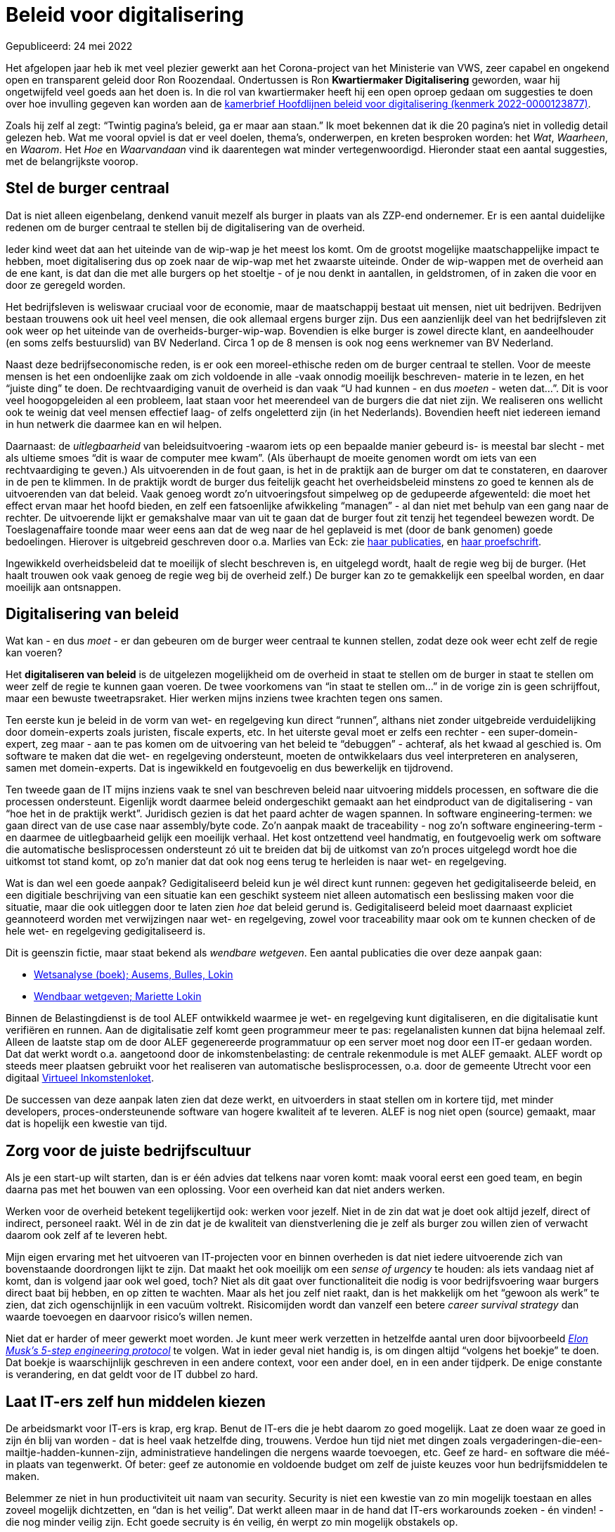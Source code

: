 # Beleid voor digitalisering

Gepubliceerd: 24 mei 2022

Het afgelopen jaar heb ik met veel plezier gewerkt aan het Corona-project van het Ministerie van VWS, zeer capabel en ongekend open en transparent geleid door Ron Roozendaal.
Ondertussen is Ron *Kwartiermaker Digitalisering* geworden, waar hij ongetwijfeld veel goeds aan het doen is.
In die rol van kwartiermaker heeft hij een open oproep gedaan om suggesties te doen over hoe invulling gegeven kan worden aan de https://www.rijksoverheid.nl/documenten/kamerstukken/2022/03/08/kamerbrief-hoofdlijnen-beleid-voor-digitalisering[kamerbrief Hoofdlijnen beleid voor digitalisering (kenmerk 2022-0000123877)].

Zoals hij zelf al zegt: "`Twintig pagina's beleid, ga er maar aan staan.`"
Ik moet bekennen dat ik die 20 pagina's niet in volledig detail gelezen heb.
Wat me vooral opviel is dat er veel doelen, thema's, onderwerpen, en kreten besproken worden: het _Wat_, _Waarheen_, en _Waarom_.
Het _Hoe_ en _Waarvandaan_ vind ik daarentegen wat minder vertegenwoordigd.
Hieronder staat een aantal suggesties, met de belangrijkste voorop.


## Stel de burger centraal

Dat is niet alleen eigenbelang, denkend vanuit mezelf als burger in plaats van als ZZP-end ondernemer.
Er is een aantal duidelijke redenen om de burger centraal te stellen bij de digitalisering van de overheid.

Ieder kind weet dat aan het uiteinde van de wip-wap je het meest los komt.
Om de grootst mogelijke maatschappelijke impact te hebben, moet digitalisering dus op zoek naar de wip-wap met het zwaarste uiteinde.
Onder de wip-wappen met de overheid aan de ene kant, is dat dan die met alle burgers op het stoeltje - of je nou denkt in aantallen, in geldstromen, of in zaken die voor en door ze geregeld worden.

Het bedrijfsleven is weliswaar cruciaal voor de economie, maar de maatschappij bestaat uit mensen, niet uit bedrijven.
Bedrijven bestaan trouwens ook uit heel veel mensen, die ook allemaal ergens burger zijn.
Dus een aanzienlijk deel van het bedrijfsleven zit ook weer op het uiteinde van de overheids-burger-wip-wap.
Bovendien is elke burger is zowel directe klant, en aandeelhouder (en soms zelfs bestuurslid) van BV Nederland.
Circa 1 op de 8 mensen is ook nog eens werknemer van BV Nederland.

// Ik snap wel dat het vaak makkelijker is om met -vooral grote- bedrijven te werken in plaats van individuele burgers.
// We moeten waken voor oneigenlijke abstracties: elk mens is anders, en pluriformiteit kun je niet uitvlakken door even een zonnebril op te zetten.
// Zoals een beroemde Nederlandse "`oer-IT-er`" zei:
// "The purpose of abstracting is not to be vague, but to create a new semantic level in which one can be absolutely precise."
// -- Edsger Dijkstra (https://www.goodreads.com/author/quotes/1013817.Edsger_W_Dijkstra[bron])

Naast deze bedrijfseconomische reden, is er ook een moreel-ethische reden om de burger centraal te stellen.
Voor de meeste mensen is het een ondoenlijke zaak om zich voldoende in alle -vaak onnodig moeilijk beschreven- materie in te lezen, en het "`juiste ding`" te doen.
De rechtvaardiging vanuit de overheid is dan vaak "`U had kunnen - en dus _moeten_ - weten dat...`".
Dit is voor veel hoogopgeleiden al een probleem, laat staan voor het meerendeel van de burgers die dat niet zijn.
We realiseren ons wellicht ook te weinig dat veel mensen effectief laag- of zelfs ongeletterd zijn (in het Nederlands).
Bovendien heeft niet iedereen iemand in hun netwerk die daarmee kan en wil helpen.

Daarnaast: de _uitlegbaarheid_ van beleidsuitvoering -waarom iets op een bepaalde manier gebeurd is- is meestal bar slecht - met als ultieme smoes "`dit is waar de computer mee kwam`".
(Als überhaupt de moeite genomen wordt om iets van een rechtvaardiging te geven.)
Als uitvoerenden in de fout gaan, is het in de praktijk aan de burger om dat te constateren, en daarover in de pen te klimmen.
In de praktijk wordt de burger dus feitelijk geacht het overheidsbeleid minstens zo goed te kennen als de uitvoerenden van dat beleid.
Vaak genoeg wordt zo'n uitvoeringsfout simpelweg op de gedupeerde afgewenteld: die moet het effect ervan maar het hoofd bieden, en zelf een fatsoenlijke afwikkeling "`managen`" - al dan niet met behulp van een gang naar de rechter.
De uitvoerende lijkt er gemakshalve maar van uit te gaan dat de burger fout zit tenzij het tegendeel bewezen wordt.
// Het indienen van een bezwaar moet een middel zijn om toch nog iets recht te kunnen zetten dat dat al helemaal ontspoord is, niet als een manier om "`bugs`" te rapporteren.
De Toeslagenaffaire toonde maar weer eens aan dat de weg naar de hel geplaveid is met (door de bank genomen) goede bedoelingen.
// Onverschilligheid biedt meestal genoeg voedingsbodem voor soortgelijke uitwassen - kwaadwil is niet eens een noodzakelijke voorwaarde.
Hierover is uitgebreid geschreven door o.a. Marlies van Eck: zie https://www.openrecht.nl/auteurs/f86783f1-7bfb-4dbc-923b-6ae5f2a0a0ce/[haar publicaties], en https://pure.uvt.nl/ws/portalfiles/portal/20399771/Van_Eck_Geautomatiseerde_ketenbesluiten.pdf[haar proefschrift].

// In de praktijk is "`het`" overheidsbeleid ook nog opgeknipt in meerdere aspecten waarvan de verantwoordelijkheid "`strak langs de lijnen`" verdeeld is over deeloverheden.
// Dat is voor die deeloverheden wel handig, maar voor de burger vaak duidelijk minder: opgeknipt beleid heeft vaak onbedoelde accumulatie-effecten, wanneer het op het niveau van het individu bekeken wordt.
// Het is dan in de praktijk maar weer aan de burger om met zulke accumulatie-effecten te dealen, terwijl eigenlijk de overheid moet verantwoordelijkheid nemen voor het hele beleid, en niet deelverantwoordelijkheden afwentelen op deeloverheden.

Ingewikkeld overheidsbeleid dat te moeilijk of slecht beschreven is, en uitgelegd wordt, haalt de regie weg bij de burger.
(Het haalt trouwen ook vaak genoeg de regie weg bij de overheid zelf.)
De burger kan zo te gemakkelijk een speelbal worden, en daar moeilijk aan ontsnappen.


## Digitalisering van beleid

Wat kan - en dus _moet_ - er dan gebeuren om de burger weer centraal te kunnen stellen, zodat deze ook weer echt zelf de regie kan voeren?

Het **digitaliseren van beleid** is de uitgelezen mogelijkheid om de overheid in staat te stellen om de burger in staat te stellen om weer zelf de regie te kunnen gaan voeren.
De twee voorkomens van "`in staat te stellen om...`" in de vorige zin is geen schrijffout, maar een bewuste tweetrapsraket.
Hier werken mijns inziens twee krachten tegen ons samen.

Ten eerste kun je beleid in de vorm van wet- en regelgeving kun direct "`runnen`", althans niet zonder uitgebreide verduidelijking door domein-experts zoals juristen, fiscale experts, etc.
In het uiterste geval moet er zelfs een rechter - een super-domein-expert, zeg maar - aan te pas komen om de uitvoering van het beleid te "`debuggen`" - achteraf, als het kwaad al geschied is.
Om software te maken dat die wet- en regelgeving ondersteunt, moeten de ontwikkelaars dus veel interpreteren en analyseren, samen met domein-experts.
Dat is ingewikkeld en foutgevoelig en dus bewerkelijk en tijdrovend.

Ten tweede gaan de IT mijns inziens vaak te snel van beschreven beleid naar uitvoering middels processen, en software die die processen ondersteunt.
Eigenlijk wordt daarmee beleid ondergeschikt gemaakt aan het eindproduct van de digitalisering - van "`hoe het in de praktijk werkt`".
Juridisch gezien is dat het paard achter de wagen spannen.
In software engineering-termen: we gaan direct van de use case naar assembly/byte code.
Zo'n aanpak maakt de traceability - nog zo'n software engineering-term - en daarmee de uitlegbaarheid gelijk een moeilijk verhaal.
Het kost ontzettend veel handmatig, en foutgevoelig werk om software die automatische beslisprocessen ondersteunt zó uit te breiden dat bij de uitkomst van zo'n proces uitgelegd wordt hoe die uitkomst tot stand komt, op zo'n manier dat dat ook nog eens terug te herleiden is naar wet- en regelgeving.

Wat is dan wel een goede aanpak?
Gedigitaliseerd beleid kun je wél direct kunt runnen: gegeven het gedigitaliseerde beleid, en een digitiale beschrijving van een situatie kan een geschikt systeem niet alleen automatisch een beslissing maken voor die situatie, maar die ook uitleggen door te laten zien _hoe_ dat beleid gerund is.
Gedigitaliseerd beleid moet daarnaast expliciet geannoteerd worden met verwijzingen naar wet- en regelgeving, zowel voor traceability maar ook om te kunnen checken of de hele wet- en regelgeving gedigitaliseerd is.

Dit is geenszin fictie, maar staat bekend als _wendbare wetgeven_.
Een aantal publicaties die over deze aanpak gaan:

- https://www.boomdenhaag.nl/webshop/wetsanalyse[Wetsanalyse (boek); Ausems, Bulles, Lokin]
- https://libris.nl/boek?authortitle=mariette-lokin/wendbaar-wetgeven--9789462905528#[Wendbaar wetgeven; Mariette Lokin]

Binnen de Belastingdienst is de tool ALEF ontwikkeld waarmee je wet- en regelgeving kunt digitaliseren, en die digitalisatie kunt verifiëren en runnen.
Aan de digitalisatie zelf komt geen programmeur meer te pas: regelanalisten kunnen dat bijna helemaal zelf.
Alleen de laatste stap om de door ALEF gegenereerde programmatuur op een server moet nog door een IT-er gedaan worden.
Dat dat werkt wordt o.a. aangetoond door de inkomstenbelasting: de centrale rekenmodule is met ALEF gemaakt.
ALEF wordt op steeds meer plaatsen gebruikt voor het realiseren van automatische beslisprocessen, o.a. door de gemeente Utrecht voor een digitaal https://commonground.nl/file/download/e14edf77-2991-4073-8ed2-108bc186756d/20210707-virtueel-inkomstenloket-demo.pdf[Virtueel Inkomstenloket].

De successen van deze aanpak laten zien dat deze werkt, en uitvoerders in staat stellen om in kortere tijd, met minder developers, proces-ondersteunende software van hogere kwaliteit af te leveren.
ALEF is nog niet open (source) gemaakt, maar dat is hopelijk een kwestie van tijd.


## Zorg voor de juiste bedrijfscultuur

Als je een start-up wilt starten, dan is er één advies dat telkens naar voren komt: maak vooral eerst een goed team, en begin daarna pas met het bouwen van een oplossing.
Voor een overheid kan dat niet anders werken.

Werken voor de overheid betekent tegelijkertijd ook: werken voor jezelf.
Niet in de zin dat wat je doet ook altijd jezelf, direct of indirect, personeel raakt.
Wél in de zin dat je de kwaliteit van dienstverlening die je zelf als burger zou willen zien of verwacht daarom ook zelf af te leveren hebt.

Mijn eigen ervaring met het uitvoeren van IT-projecten voor en binnen overheden is dat niet iedere uitvoerende zich van bovenstaande doordrongen lijkt te zijn.
Dat maakt het ook moeilijk om een _sense of urgency_ te houden: als iets vandaag niet af komt, dan is volgend jaar ook wel goed, toch?
Niet als dit gaat over functionaliteit die nodig is voor bedrijfsvoering waar burgers direct baat bij hebben, en op zitten te wachten.
Maar als het jou zelf niet raakt, dan is het makkelijk om het "`gewoon als werk`" te zien, dat zich ogenschijnlijk in een vacuüm voltrekt.
Risicomijden wordt dan vanzelf een betere _career survival strategy_ dan waarde toevoegen en daarvoor risico's willen nemen.

Niet dat er harder of meer gewerkt moet worden.
Je kunt meer werk verzetten in hetzelfde aantal uren door bijvoorbeeld https://cleantechnica.com/2021/08/16/elon-musk-reveals-his-5-step-engineering-protocol/[__Elon Musk's 5-step engineering protocol__] te volgen.
Wat in ieder geval niet handig is, is om dingen altijd "`volgens het boekje`" te doen.
Dat boekje is waarschijnlijk geschreven in een andere context, voor een ander doel, en in een ander tijdperk.
De enige constante is verandering, en dat geldt voor de IT dubbel zo hard.


## Laat IT-ers zelf hun middelen kiezen

De arbeidsmarkt voor IT-ers is krap, erg krap.
Benut de IT-ers die je hebt daarom zo goed mogelijk.
Laat ze doen waar ze goed in zijn én blij van worden - dat is heel vaak hetzelfde ding, trouwens.
Verdoe hun tijd niet met dingen zoals vergaderingen-die-een-mailtje-hadden-kunnen-zijn, administratieve handelingen die nergens waarde toevoegen, etc.
Geef ze hard- en software die méé- in plaats van tegenwerkt.
Of beter: geef ze autonomie en voldoende budget om zelf de juiste keuzes voor hun bedrijfsmiddelen te maken.

Belemmer ze niet in hun productiviteit uit naam van security.
Security is niet een kwestie van zo min mogelijk toestaan en alles zoveel mogelijk dichtzetten, en "`dan is het veilig`".
Dat werkt alleen maar in de hand dat IT-ers workarounds zoeken - én vinden! - die nog minder veilig zijn.
Echt goede secruity is én veilig, én werpt zo min mogelijk obstakels op.

Standaardisatie van tooling over een hele organisatie heen klinkt misschien wel heel aantrekkelijk voor het management, maar loopt in de praktijk meestal uit op rampen.
Laat IT-ers gewoon zelf kiezen wat ze waarvoor willen gebruiken.
Elders hebben we trouwens al wel afgeleerd dat een standaardisatie-om-te-standaardiseren efficiënt en effectief zou kunnen zijn - o.a. https://www.thestar.com/news/insight/2016/01/16/when-us-air-force-discovered-the-flaw-of-averages.html[bij het ontwerpen van cockpits].

(Deze dingen maken het trouwens ook makkelijker voor nieuwe mensen, waaronder externen, om snel aan te kunnen haken, en produktief te zijn.)

Bovenstaande is niet alleen boerenverstand, maar ook onderdeel van https://en.wikipedia.org/wiki/Theory_of_constraints#The_five_focusing_steps[Eliyahu Goldratt's Theory of Constraints]: nut de bottleneck - doorgaans de IT-ers - zo goed mogelijk uit.
Goldratt's boek https://www.bol.com/nl/nl/p/the-goal/9200000083899664[The Goal in comic-vorm] lees je trouwens in een uurtje uit.
Je hoeft geen fan van Elon Musk te zijn, maar je kunt niet ontkennen dat hij klassiekers zoals _The Goal_ goed kent.
Ron heeft bovenstaande gelukkig allang begrepen, weet ik, maar het kan eigenlijk niet vaak genoeg gezegd worden.


[NOTE]
====
Hoe verraderlijk digitalisering is blijkt ook wel weer uit de paginanummering van deze kamerbrief: "`pagina 20 van 20`" vanaf pagina 2...
====

